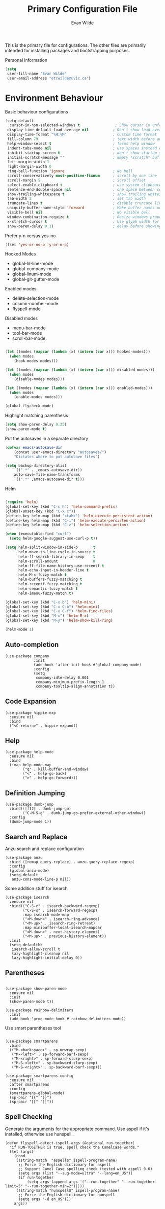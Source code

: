 # -*- mode: org -*-
# -*- coding: utf-8 -*-
#+TITLE: Primary Configuration File
#+AUTHOR: Evan Wilde
#+EMAIL: etcwilde@uvic.ca
#+DRAWERS: HIDDEN STATE
#+CATEGORY: Configuration
#+PROPERTY: tangle `(concat etcw-conf-dir "config.el")`
#+PROPERTY: header-args:C++ :results output :flags -std=c++14 -Wall --pedantic -Werror
#+PROPERTY: header-args:R   :results output :colnames yes

This is the primary file for configurations. The other files are primarily
intended for installing packages and bootstrapping purposes.

Personal Information

#+BEGIN_SRC emacs-lisp :results silent
(setq
 user-fill-name "Evan Wilde"
 user-email-address "etcwilde@uvic.ca")
#+END_SRC

* Environment Behaviour

Basic behaviour configurations

#+BEGIN_SRC emacs-lisp :results silent
(setq-default
  cursor-in-non-selected-windows t                ; Show cursor in unfocused windows
 display-time-default-load-average nil           ; Don't show load average
 display-time-format "%H:%M"                     ; Custom time format
 fill-column 79                                  ; text width before auto line-break
 help-window-select t                            ; focus help window
 indent-tabs-mode nil                            ; use spaces instead of tabs
 inhibit-startup-screen t                        ; don't show startup screen
 initial-scratch-message ""                      ; Empty *scratch* buffer
 left-margin-width 1
 right-margin-width 0
 ring-bell-function 'ignore                      ; No bell
 scroll-conservatively most-positive-fixnum      ; scroll by one line
 scroll-margin 5                                 ; Scroll offset
 select-enable-clipboard t                       ; use system clipboard
 sentence-end-double-space nil                   ; one space between sentences
 show-trailing-whitespace t                      ; show trailing whitespaces
 tab-width 2                                     ; set tab width
 truncate-lines t                                ; disable truncate lines
 uniquify-buffer-name-style 'forward             ; Make buffer names unique
 visible-bell nil                                ; No visible bell
 window-combination-requize t                    ; Resize windows propotionately
 x-stretch-cursor t                              ; Use glyph width for cursor
 show-paren-delay 0.1)                           ; delay before showing parenthesis
#+END_SRC

Prefer y-n versus yes-no

#+BEGIN_SRC emacs-lisp :results silent
(fset 'yes-or-no-p 'y-or-n-p)
#+END_SRC

Hooked Modes

#+NAME: Hooked-Modes
- global-hl-line-mode
- global-company-mode
- global-linum-mode
- global-git-gutter-mode

Enabled modes
#+NAME: Enabled-Modes
- delete-selection-mode
- column-number-mode
- flyspell-mode

Disabled modes
#+NAME: Disabled-Modes
- menu-bar-mode
- tool-bar-mode
- scroll-bar-mode

#+BEGIN_SRC emacs-lisp :results silent :var hooked-modes=Hooked-Modes disabled-modes=Disabled-Modes enabled-modes=Enabled-Modes

(let ((modes (mapcar (lambda (x) (intern (car x))) hooked-modes)))
  (when modes
    (hook-modes modes)))

(let ((modes (mapcar (lambda (x) (intern (car x))) disabled-modes)))
  (when modes
    (disable-modes modes)))

(let ((modes (mapcar (lambda (x) (intern (car x))) enabled-modes)))
  (when modes
    (enable-modes modes)))

(global-flycheck-mode)
#+END_SRC

Highlight matching parenthesis

#+BEGIN_SRC emacs-lisp :results silent
(setq show-paren-delay 0.25)
(show-paren-mode t)
#+END_SRC

Put the autosaves in a separate directory
#+BEGIN_SRC emacs-lisp :results silent
(defvar emacs-autosave-dir
    (concat user-emacs-directory "autosaves/")
    "Dictates where to put autosave files")

(setq backup-directory-alist
    `((".*" . ,emacs-autosave-dir))
    auto-save-file-name-transforms
    `((".*" ,emacs-autosave-dir t)))
#+END_SRC

Helm

#+BEGIN_SRC emacs-lisp :results silent

(require 'helm)
(global-set-key (kbd "C-c h") 'helm-command-prefix)
(global-unset-key (kbd "C-x c"))
(define-key helm-map (kbd "<tab>") 'helm-execute-persistent-action)
(define-key helm-map (kbd "C-i") 'helm-execute-persisten-action)
(define-key helm-map (kbd "C-z") 'helm-selection-action)

(when (executable-find "curl")
  (setq helm-google-suggest-use-curl-p t))

(setq helm-split-window-in-side-p       t
      helm-move-to-line-cycle-in-source t
      helm-ff-search-library-in-sexp    t
      helm-scroll-amount                8
      helm-ff-file-name-history-use-recentf t
      helm-echo-input-in-header-line t
      helm-M-x-fuzzy-match t
      helm-buffers-fuzzy-matching t
      helm-recentf-fuzzy-matching t
      helm-semantic-fuzzy-match t
      helm-imenu-fuzzy-match t)

(global-set-key (kbd "C-x b") 'helm-mini)
(global-set-key (kbd "C-x C-b") 'helm-mini)
(global-set-key (kbd "C-x C-f") 'helm-find-files)
(global-set-key (kbd "M-x") 'helm-M-x)
(global-set-key (kbd "M-y") 'helm-show-kill-ring)

(helm-mode 1)
#+END_SRC

** Auto-completion

#+BEGIN_SRC elisp :results silent
(use-package company
             :init
             (add-hook 'after-init-hook #'global-company-mode)
             :config
             (setq
              company-idle-delay 0.001
              company-minimum-prefix-length 1
              company-tooltip-align-annotation t))
#+END_SRC


** Code Expansion

#+BEGIN_SRC elisp :results silent
(use-package hippie-exp
  :ensure nil
  :bind
  ("<C-return>" . hippie-expand))
#+END_SRC

** Help

#+BEGIN_SRC elisp :results slient
(use-package help-mode
  :ensure nil
  :bind
  (:map help-mode-map
        ("q" . kill-buffer-and-window)
        ("<" . help-go-back)
        (">" . help-go-forward)))
#+END_SRC

** Definition Jumping

#+BEGIN_SRC elisp :results silent
(use-package dumb-jump
  :bind(([f12] . dumb-jump-go)
        ("C-M-S-g" . dumb-jump-go-prefer-external-other-window))
  :config
  (dumb-jump-mode 1))
#+END_SRC

** Search and Replace

Anzu search and replace configuration

#+BEGIN_SRC elisp :results silent
(use-package anzu
  :bind ([remap query-replace] . anzu-query-replace-regexp)
  :config
  (global-anzu-mode)
  (setq-default
   anzu-cons-mode-line-p nil))
#+END_SRC

Some addition stuff for isearch

#+BEGIN_SRC elisp :results silent
(use-package isearch
  :ensure nil
  :bind(("C-S-r" . isearch-backward-regexp)
        ("C-S-s" . isearch-forward-regexp)
        :map isearch-mode-map
        ("<M-down>" . isearch-ring-advance)
        ("<M-up>" . isearch-ring-retreat)
        :map minibuffer-local-isearch-mapcar
        ("<M-down>" . next-history-element)
        ("<M-up>" . previous-history-element))
  :init
  (setq-defaulthk
   isearch-allow-scroll t
   lazy-highlight-cleanup nil
   lazy-highlight-initial-delay 0))
#+END_SRC

** Parentheses

#+BEGIN_SRC elisp :results silent

(use-package show-paren-mode
  :ensure nil
  :init
  (show-paren-mode t))

(use-package rainbow-delimiters
  :init
  (add-hook 'prog-mode-hook #'rainbow-delimiters-mode))
#+END_SRC

Use smart parentheses tool

#+BEGIN_SRC elisp :results silent

(use-package smartparens
  :bind
  (("M-<backspace>" . sp-unwrap-sexp)
   ("M-<left>" . sp-forward-barf-sexp)
   ("M-<right>" . sp-forward-slurp-sexp)
   ("M-S-<left>" . sp-backward-slurp-sexp)
   ("M-S-<right>" . sp-backward-barf-sexp)))

(use-package smartparens-config
  :ensure nil
  :after smartparens
  :config
  (smartparens-global-mode)
  (sp-pair "{{" "}}")
  (sp-pair "[[" "]]"))
#+END_SRC

** Spell Checking

Generate the arguments for the appropriate command.
Use aspell if it's installed, otherwise use hunspell.
#+BEGIN_SRC elisp :results silent
(defun flyspell-detect-ispell-args (&optional run-together)
  "if RUN-TOGETHER is true, spell check the CamelCase words."
  (let (args)
    (cond
     ((string-match  "aspell$" ispell-program-name)
      ;; Force the English dictionary for aspell
      ;; Support Camel Case spelling check (tested with aspell 0.6)
      (setq args (list "--sug-mode=ultra" "--lang=en_US"))
      (if run-together
          (setq args (append args '("--run-together" "--run-together-limit=5" "--run-together-min=2")))))
     ((string-match "hunspell$" ispell-program-name)
      ;; Force the English dictionary for hunspell
      (setq args "-d en_US")))
    args))
#+END_SRC

Choosing a spell checker. We'll use aspell first if it exists, otherwise fall back on hunspell.

#+BEGIN_SRC elisp :results silent
(cond
 ((executable-find "aspell")
  (setq ispell-program-name "aspell"))
 ((executable-find "hunspell")
  (setq ispell-program-name "hunspell")
  (setq ispell-local-dictionary "en_US")
  (setq ispell-local-dictionary-alist
        '(("en_US" "[[:alpha:]]" "[^[:alpha:]]" "[']" nil ("-d" "en_US") nil utf-8)))))
#+END_SRC

Final configurations before calling ispell

#+BEGIN_SRC elisp :results silent
(setq-default ispell-extra-args (flyspell-detect-ispell-args t))
(defadvice ispell-word (around my-ispell-word activate)
  (let ((old-ispell-extra-args ispell-extra-args))
    (ispell-kill-ispell t)
    (setq ispell-extra-args (flyspell-detect-ispell-args))
    ad-do-it
    (setq ispell-extra-args odl-ispell-extra-args)
    (ispell-kill-ispell t)))
(defadvice flyspell-auto-correct-word (around my-flyspell-auto-correct-word activate)
  (let ((old-ispell-extra-args ispell-extra-args))
    (ispell-kill-ispell t)
    (setq ispell-extra-args (flyspell-detect-ispell-args))
    ad-do-it
    (setq ispell-extra-args old-ispell-extra-args)
    (ispell-kill-ispell t)))
#+END_SRC

Configure and hook

#+BEGIN_SRC elisp :results silent
(add-hook 'text-mode-hook (lambda () (setq-local ispell-extra-args (flyspell-detect-ispell-args))))
(add-hook 'org-mode-hook (lambda () (setq-local ispell-extra-args (flyspell-detect-ispell-args))))
#+END_SRC

Toggle spell check
#+BEGIN_SRC elisp :results silent
(global-set-key (kbd "C-c s") 'flyspell-mode)
#+END_SRC

* Mode Line

Rename major/minor modes to be more compact.

#+BEGIN_SRC elisp :results silent
(use-package delight
  :ensure nil
  :config
  (defadvice powerline-major-mode (around delight-powerline-major-mode activate)
    (let ((inhibit-mode-name-delight nil)) ad-do-it)))
#+END_SRC

Use icons on the modeline
#+BEGIN_SRC elisp :results silent
(use-package all-the-icons
  :after spaceline)
#+END_SRC


** Spaceline

Replace the modeline with something prettier

#+BEGIN_SRC elisp :results silent
(use-package spaceline
  :init
  (require 'spaceline-config)
  (setq-default mode-line-format '("%e" (:eval (spaceline-ml-main)))))
#+END_SRC

Define Spaceline segments:

#+BEGIN_SRC elisp :results silent
;; Programatically put faces on segments
(defmacro with-face (STR &rest PROPS)
  "Return STR propertized with PROPS."
  `(propertize ,STR 'face (list ,@PROPS)))
#+END_SRC

Configurations

#+BEGIN_SRC elisp :results silent
(setq
 powerline-default-separator 'arrow
 powerline-height 20
 spaceline-highlight-face-func 'spaceline-highlight-face-modified
 spaceline-separator-dir-left '(left . left)
 spaceline-separator-dir-right '(right.right))

(spaceline-install'((major-mode :face highlight-face))
                  '((anzu :when active)
                    (selection-info :when mark-active)
                    ((flycheck-error flycheck-info flycheck-warning))
                    (projectile-root)
                    (line-column)
                    ((hud buffer-position))))
#+END_SRC

* Text Editing Configuration

Narrowing a region is pretty cool, but can be confusing.

`C-x n n` will narrow to the selected region
`C-x n w` will widen to show the whole region again

#+BEGIN_SRC emacs-lisp
(put 'narrow-to-region 'disabled nil)
#+END_SRC

* Language Support

** Go

#+BEGIN_SRC elisp :results silent
(defun configure-Go()
  "Configure the environment for Go"
  (progn
    (print "Configuring for Go")
    (setq tab-width 2)))

(defun etcw-go-mode-hook ()
  "Handle Everything for working with go"
  (progn
    (use-package company)
    (print "Configuring Go mode")
    (use-package company-go
      :config
      (set (make-local-variable 'company-backends) '(company-go)))
                                        ; set compiler to go compiler
    ;; (if (not (string-match "go" 'compile-command))
    ;; "go build -v && go test -v && go vet")
                                        ; Godef jump key bindings
    (local-set-key (kbd "M-.") 'godef-jump)
    (local-set-key (kbd "M-*") 'pop-tag-mark)
    (print "Go-mode Configured")))


(add-hook 'go-mode-hook 'etcw-go-mode-hook)
#+END_SRC

** LaTeX

#+BEGIN_SRC emacs-lisp :results silent
(defun configure-LaTeX()
  "Configures the environment for LaTeX"
  (progn
    (print "Configuring for LaTeX")
    (setq TeX-auto-save t)
    (setq TeX-parse-self t)
    (setq TeX-master nil)))
(add-hook 'LaTeX-mode-hook 'configure-LaTeX)
(add-hook 'LaTeX-mode-hook 'visual-line-mode)
(add-hook 'LaTeX-mode-hook 'flyspell-mode)
(add-hook 'LaTeX-mode-hook 'LaTeX-math-mode)

(add-hook 'LaTeX-mode-hook 'turn-on-reftex)
(setq reftex-plug-into-AUCTeX t)

; Fixing TeX checking for Linux
(defun flymake-get-tex-args (file-name)
    (list "pdflatex" (list "-file-line-error" "-draftmode" "-interaction=nonstopmode" file-name)))
#+END_SRC

** C/C++

#+BEGIN_SRC emacs-lisp :results silent
(defun configure-c()
  "Configure the environment for C"
  (progn
    (print "Configuring for c")
    (require 'rtags)
    (require 'company-rtags)
    (setq rtags-completeions-enabled t)
    (eval-after-load 'company
      '(add-to-list
        'company-backend 'company-rtags))
    (setq rtags-autostart-diagnistics t)
    (rtags-enable-standard-keybindings)))

(defun configure-c++()
  "Configure the environment for C++"
  (progn
    (print "Configuring for c++")
    (require 'rtags)
    (require 'company-rtags)
    (setq rtags-completeions-enabled t)
    (eval-after-load 'company
      '(add-to-list
        'company-backend 'company-rtags))
    (setq rtags-autostart-diagnistics t)
    (rtags-enable-standard-keybindings)))

(add-hook 'c-mode 'configure-c)
(add-hook 'c++-mode 'configure-c++)
#+END_SRC

** Python

#+BEGIN_SRC elisp :results silent
(defun etcw-python-mode-hook ()
  "Configure emacs for python"
  (progn
    (use-package company)
    (add-to-list 'company-backends 'company-jedi)))

(add-hook 'python-mode-hook 'etcw-python-mode-hook)

#+END_SRC

* Org-mode languages

Initialize languages to use in org-mode

#+BEGIN_SRC emacs-lisp
(org-babel-do-load-languages
   'org-babel-load-languages '((emacs-lisp . t)
                     (sqlite . t)
                     (sql . t)
                     (R . t)
                     (python . t)
                     (C . t)))
#+END_SRC

#+RESULTS:

Org-mode code block behaviour

#+BEGIN_SRC emacs-lisp
(setq org-src-tab-acts-natively t
      org-edit-src-content-indentation 0
      org-src-fontify-natively t
      org-confirm-babel-evaluate nil
      org-support-shift-select 'always)
#+END_SRC
